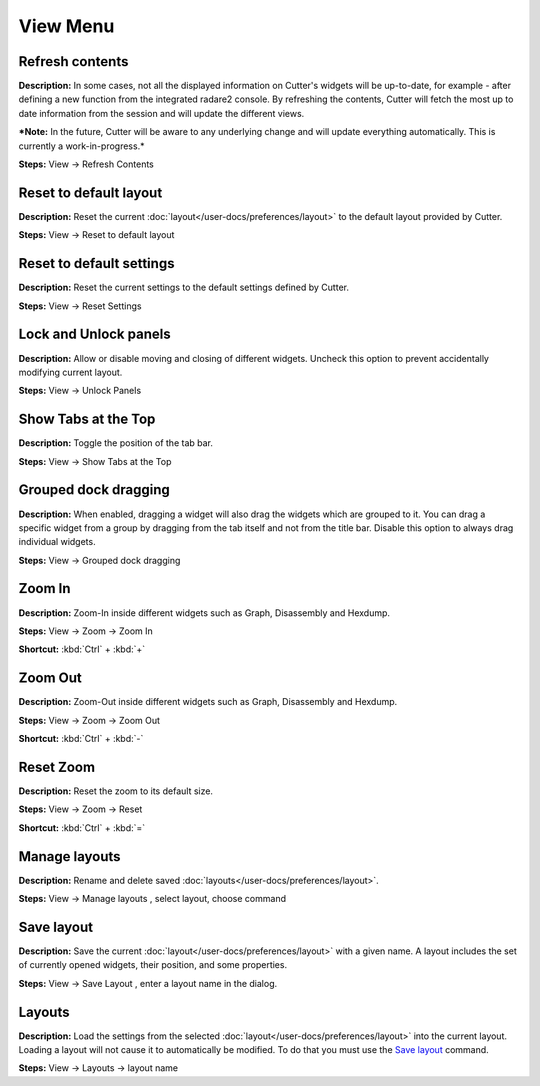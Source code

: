View Menu
==============================


Refresh contents
----------------------------------------
**Description:** In some cases, not all the displayed information on Cutter's widgets will be up-to-date, for example - after defining a new function from the integrated radare2 console. By refreshing the contents, Cutter will fetch the most up to date information from the session and will update the different views.

***Note:** In the future, Cutter will be aware to any underlying change and will update everything automatically. This is currently a work-in-progress.*


**Steps:** View -> Refresh Contents  

Reset to default layout
----------------------------------------
**Description:** Reset the current :doc:`layout</user-docs/preferences/layout>` to the default layout provided by Cutter.

**Steps:** View -> Reset to default layout

Reset to default settings
----------------------------------------
**Description:** Reset the current settings to the default settings defined by Cutter.  

**Steps:** View -> Reset Settings  

Lock and Unlock panels
----------------------------------------
**Description:** Allow or disable moving and closing of different widgets. Uncheck this option to prevent accidentally modifying current layout.

**Steps:** View -> Unlock Panels  

Show Tabs at the Top
----------------------------------------
**Description:** Toggle the position of the tab bar.  

**Steps:** View -> Show Tabs at the Top  

Grouped dock dragging
----------------------------------------
**Description:** When enabled, dragging a widget will also drag the widgets which are grouped to it. You can drag a specific widget from a group by dragging from the tab itself and not from the title bar. Disable this option to always drag individual widgets.   

**Steps:** View -> Grouped dock dragging  


Zoom In
----------------------------------------
**Description:** Zoom-In inside different widgets such as Graph, Disassembly and Hexdump.     

**Steps:** View -> Zoom -> Zoom In  

**Shortcut:** :kbd:`Ctrl` + :kbd:`+`  

Zoom Out
----------------------------------------
**Description:** Zoom-Out inside different widgets such as Graph, Disassembly and Hexdump.   

**Steps:** View -> Zoom -> Zoom Out  

**Shortcut:** :kbd:`Ctrl` + :kbd:`-`  

Reset Zoom
----------------------------------------
**Description:** Reset the zoom to its default size.   

**Steps:** View -> Zoom -> Reset  

**Shortcut:** :kbd:`Ctrl` + :kbd:`=`


Manage layouts
----------------------------------------
**Description:**  Rename and delete saved :doc:`layouts</user-docs/preferences/layout>`.

**Steps:** View -> Manage layouts , select layout, choose command

Save layout
----------------------------------------
**Description:** Save the current :doc:`layout</user-docs/preferences/layout>` with a given name. A layout includes the set of currently opened widgets, their position, and some properties.

**Steps:** View -> Save Layout , enter a layout name in the dialog.

Layouts
----------------------------------------
**Description:** Load the settings from the selected :doc:`layout</user-docs/preferences/layout>` into the current layout. Loading a layout will not cause it to automatically be modified. To do that you must use the `Save layout`_ command.

**Steps:** View -> Layouts ->  layout name
